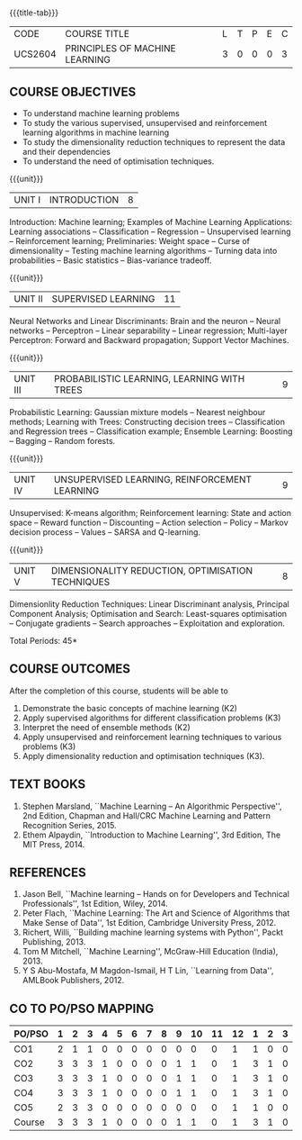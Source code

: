 * 
:properties:
:author: Ms. S. Rajalakshmi and Ms. M. Saritha
:date: 6.03.2021
:end:

#+startup: showall
{{{title-tab}}}
| CODE    | COURSE TITLE                   | L | T | P | E | C |
| UCS2604 | PRINCIPLES OF MACHINE LEARNING | 3 | 0 | 0 | 0 | 3 |

** R2021 CHANGES :noexport:
- AU title is Machine Learning Techniques
- AU text books is Tom Mitchell. It was printed in 1997 and is not
  revised since then.
- The text book is changed to
  - Stephen Marsland, ``Machine Learning -- An Algorithmic
    Perspective''
- Unit I takes a few topics from
  - Ethem Alpaydin, ``Introduction to Machine Learning''
- The topics are accordingly changed to follow the flow of Stephen
  Marsland.
- Syllabus in M.E and B.E differs in Unit I, IV and V


** COURSE OBJECTIVES
- To understand machine learning problems
- To study the various supervised, unsupervised and reinforcement
  learning algorithms in machine learning
- To study the dimensionality reduction techniques to represent the
  data and their dependencies
- To understand the need of optimisation techniques.

{{{unit}}}
|UNIT I | INTRODUCTION  | 8 |
Introduction: Machine learning; Examples of Machine Learning
Applications: Learning associations -- Classification -- Regression --
Unsupervised learning -- Reinforcement learning; Preliminaries: Weight
space -- Curse of dimensionality -- Testing machine learning
algorithms -- Turning data into probabilities -- Basic statistics --
Bias-variance tradeoff.
#+BEGIN_COMMENT
- In AU syllabus Learning problem and decision tree are discussed
- Here Introduction, types and basic statistics are discussed, decision trees moved to Unit 3
#+END_COMMENT

{{{unit}}}
|UNIT II | SUPERVISED LEARNING  | 11 |
Neural Networks and Linear Discriminants: Brain and the neuron --
Neural networks -- Perceptron -- Linear separability -- Linear
regression; Multi-layer Perceptron: Forward and Backward propagation;
Support Vector Machines.
#+BEGIN_COMMENT
- removed genetic algorithms 
- Added Linear regression and SVM 
#+END_COMMENT

{{{unit}}}
| UNIT III | PROBABILISTIC LEARNING, LEARNING WITH  TREES | 9 |
Probabilistic Learning: Gaussian mixture models -- Nearest neighbour
methods; Learning with Trees: Constructing decision trees --
Classification and Regression trees -- Classification example;
Ensemble Learning: Boosting -- Bagging -- Random forests.
#+BEGIN_COMMENT
- Added decision trees and ensemble methods
- Removed advanced Bayesian learning
#+END_COMMENT

{{{unit}}}
|UNIT IV | UNSUPERVISED LEARNING, REINFORCEMENT LEARNING | 9 |
Unsupervised: K-means algorithm; Reinforcement learning: State and
action space -- Reward function -- Discounting -- Action selection --
Policy -- Markov decision process -- Values -- SARSA and Q-learning.
#+BEGIN_COMMENT
- added unsupervised learning and reinforcement learning
- Moved K-NN to unit III
#+END_COMMENT

{{{unit}}}
|UNIT V | DIMENSIONALITY REDUCTION, OPTIMISATION TECHNIQUES| 8 |
Dimensionlity Reduction Techniques: Linear Discriminant analysis,
Principal Component Analysis; Optimisation and Search: Least-squares
optimisation -- Conjugate gradients -- Search approaches --
Exploitation and exploration.

#+BEGIN_COMMENT
- Moved reinforcement learning to unit IV
- Removed rule based learning
- Added Dimensionality reduction techniques
#+END_COMMENT

\hfill *Total Periods: 45*

** COURSE OUTCOMES
After the completion of this course, students will be able to 
1. Demonstrate the basic concepts of machine learning (K2)
2. Apply supervised algorithms for different classification problems
   (K3)
3. Interpret the need of ensemble methods (K2) 
4. Apply unsupervised and reinforcement learning techniques to various
   problems (K3)
5. Apply dimensionality reduction and optimisation techniques (K3).
      
** TEXT BOOKS
1. Stephen Marsland, ``Machine Learning – An Algorithmic
   Perspective'', 2nd Edition, Chapman and Hall/CRC Machine
   Learning and Pattern Recognition Series, 2015.
2. Ethem Alpaydin, ``Introduction to Machine Learning'', 3rd Edition,
   The MIT Press, 2014.


** REFERENCES
1. Jason Bell, ``Machine learning – Hands on for Developers and
   Technical Professionals'', 1st Edition, Wiley, 2014.
2. Peter Flach, ``Machine Learning: The Art and Science of Algorithms
   that Make Sense of Data'', 1st Edition, Cambridge University
   Press, 2012.
3. Richert, Willi, ``Building machine learning systems with Python'',
   Packt Publishing, 2013.
4. Tom M Mitchell, ``Machine Learning'', McGraw-Hill Education
   (India), 2013.
5. Y S Abu-Mostafa, M Magdon-Ismail, H T Lin, ``Learning from Data'',
   AMLBook Publishers, 2012.

** CO TO PO/PSO MAPPING
| PO/PSO | 1 | 2 | 3 | 4 | 5 | 6 | 7 | 8 | 9 | 10 | 11 | 12 | 1 | 2 | 3 |
|--------+---+---+---+---+---+---+---+---+---+----+----+----+---+---+---|
| CO1    | 2 | 1 | 1 | 0 | 0 | 0 | 0 | 0 | 0 |  0 |  0 |  1 | 1 | 0 | 0 |
| CO2    | 3 | 3 | 3 | 1 | 0 | 0 | 0 | 0 | 1 |  1 |  0 |  1 | 3 | 1 | 0 |
| CO3    | 3 | 3 | 3 | 1 | 0 | 0 | 0 | 0 | 1 |  1 |  0 |  1 | 3 | 1 | 0 |
| CO4    | 3 | 3 | 3 | 1 | 0 | 0 | 0 | 0 | 1 |  1 |  0 |  1 | 3 | 1 | 0 |
| CO5    | 2 | 3 | 3 | 0 | 0 | 0 | 0 | 0 | 0 |  0 |  0 |  1 | 1 | 0 | 0 |
|--------+---+---+---+---+---+---+---+---+---+----+----+----+---+---+---|
| Course | 3 | 3 | 3 | 1 | 0 | 0 | 0 | 0 | 1 |  1 |  0 |  1 | 3 | 1 | 0 |

# | Score          |    | 13 | 13 | 13 | 3 | 0 | 0 | 0 | 0 | 3 |  3 |  0 |  5 | 11 | 3 | 0 |
